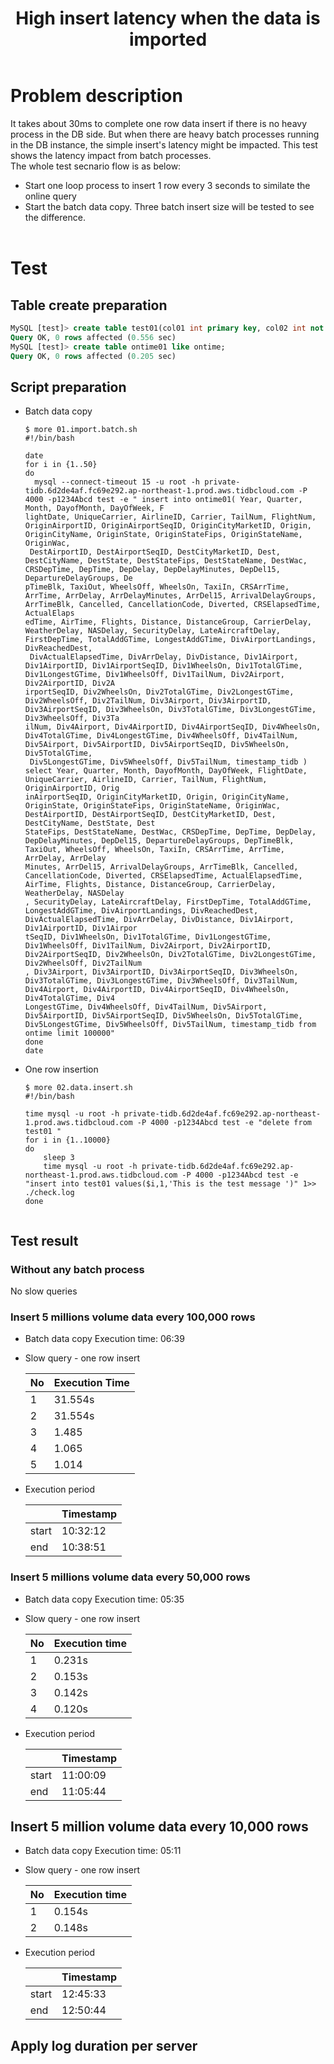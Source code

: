 #+OPTIONS: \n:t
#+OPTIONS: ^:nil
#+TITLE: High insert latency when the data is imported

* Problem description
  It takes about 30ms to complete one row data insert if there is no heavy process in the DB side. But when there are heavy batch processes running in the DB instance, the simple insert's latency might be impacted. This test shows the latency impact from batch processes.
  The whole test secnario flow is as below:
  + Start one loop process to insert 1 row every 3 seconds to similate the online query
  + Start the batch data copy. Three batch insert size will be tested to see the difference.
    [[./png/architecture-low-latency-druing-batch-import.png]]
#+BEGIN_COMMENT
  #+BEGIN_SRC plantuml :file ./png/architecture-low-latency-druing-batch-import.png
participant InsertWork
participant Main
Main -> InsertWork
activate InsertWork #FFBBBB
InsertWork -> InsertWork: Insert one row every 3 seconds\r Online insert simulation
Main -> BatchDataCopy: Batch Insert every \r(100,000/50,000/10,000) rows
activate BatchDataCopy #DarkSalmon
BatchDataCopy -> BatchDataCopy: Keep inserting
BatchDataCopy -> Main
deactivate BatchDataCopy
Main -> InsertWork: Stop the insert process
deactivate InsertWork
  #+END_SRC
#+END_COMMENT

* Test
** Table create preparation
   #+BEGIN_SRC sql
     MySQL [test]> create table test01(col01 int primary key, col02 int not null, col03 varchar(128) );                                                                                                          
     Query OK, 0 rows affected (0.556 sec)
     MySQL [test]> create table ontime01 like ontime; 
     Query OK, 0 rows affected (0.205 sec)
   #+END_SRC
** Script preparation
   + Batch data copy
     #+BEGIN_SRC shell
$ more 01.import.batch.sh 
#!/bin/bash

date
for i in {1..50}
do
  mysql --connect-timeout 15 -u root -h private-tidb.6d2de4af.fc69e292.ap-northeast-1.prod.aws.tidbcloud.com -P 4000 -p1234Abcd test -e " insert into ontime01( Year, Quarter, Month, DayofMonth, DayOfWeek, F
lightDate, UniqueCarrier, AirlineID, Carrier, TailNum, FlightNum, OriginAirportID, OriginAirportSeqID, OriginCityMarketID, Origin, OriginCityName, OriginState, OriginStateFips, OriginStateName, OriginWac,
 DestAirportID, DestAirportSeqID, DestCityMarketID, Dest, DestCityName, DestState, DestStateFips, DestStateName, DestWac, CRSDepTime, DepTime, DepDelay, DepDelayMinutes, DepDel15, DepartureDelayGroups, De
pTimeBlk, TaxiOut, WheelsOff, WheelsOn, TaxiIn, CRSArrTime, ArrTime, ArrDelay, ArrDelayMinutes, ArrDel15, ArrivalDelayGroups, ArrTimeBlk, Cancelled, CancellationCode, Diverted, CRSElapsedTime, ActualElaps
edTime, AirTime, Flights, Distance, DistanceGroup, CarrierDelay, WeatherDelay, NASDelay, SecurityDelay, LateAircraftDelay, FirstDepTime, TotalAddGTime, LongestAddGTime, DivAirportLandings, DivReachedDest,
 DivActualElapsedTime, DivArrDelay, DivDistance, Div1Airport, Div1AirportID, Div1AirportSeqID, Div1WheelsOn, Div1TotalGTime, Div1LongestGTime, Div1WheelsOff, Div1TailNum, Div2Airport, Div2AirportID, Div2A
irportSeqID, Div2WheelsOn, Div2TotalGTime, Div2LongestGTime, Div2WheelsOff, Div2TailNum, Div3Airport, Div3AirportID, Div3AirportSeqID, Div3WheelsOn, Div3TotalGTime, Div3LongestGTime, Div3WheelsOff, Div3Ta
ilNum, Div4Airport, Div4AirportID, Div4AirportSeqID, Div4WheelsOn, Div4TotalGTime, Div4LongestGTime, Div4WheelsOff, Div4TailNum, Div5Airport, Div5AirportID, Div5AirportSeqID, Div5WheelsOn, Div5TotalGTime,
 Div5LongestGTime, Div5WheelsOff, Div5TailNum, timestamp_tidb ) select Year, Quarter, Month, DayofMonth, DayOfWeek, FlightDate, UniqueCarrier, AirlineID, Carrier, TailNum, FlightNum, OriginAirportID, Orig
inAirportSeqID, OriginCityMarketID, Origin, OriginCityName, OriginState, OriginStateFips, OriginStateName, OriginWac, DestAirportID, DestAirportSeqID, DestCityMarketID, Dest, DestCityName, DestState, Dest
StateFips, DestStateName, DestWac, CRSDepTime, DepTime, DepDelay, DepDelayMinutes, DepDel15, DepartureDelayGroups, DepTimeBlk, TaxiOut, WheelsOff, WheelsOn, TaxiIn, CRSArrTime, ArrTime, ArrDelay, ArrDelay
Minutes, ArrDel15, ArrivalDelayGroups, ArrTimeBlk, Cancelled, CancellationCode, Diverted, CRSElapsedTime, ActualElapsedTime, AirTime, Flights, Distance, DistanceGroup, CarrierDelay, WeatherDelay, NASDelay
, SecurityDelay, LateAircraftDelay, FirstDepTime, TotalAddGTime, LongestAddGTime, DivAirportLandings, DivReachedDest, DivActualElapsedTime, DivArrDelay, DivDistance, Div1Airport, Div1AirportID, Div1Airpor
tSeqID, Div1WheelsOn, Div1TotalGTime, Div1LongestGTime, Div1WheelsOff, Div1TailNum, Div2Airport, Div2AirportID, Div2AirportSeqID, Div2WheelsOn, Div2TotalGTime, Div2LongestGTime, Div2WheelsOff, Div2TailNum
, Div3Airport, Div3AirportID, Div3AirportSeqID, Div3WheelsOn, Div3TotalGTime, Div3LongestGTime, Div3WheelsOff, Div3TailNum, Div4Airport, Div4AirportID, Div4AirportSeqID, Div4WheelsOn, Div4TotalGTime, Div4
LongestGTime, Div4WheelsOff, Div4TailNum, Div5Airport, Div5AirportID, Div5AirportSeqID, Div5WheelsOn, Div5TotalGTime, Div5LongestGTime, Div5WheelsOff, Div5TailNum, timestamp_tidb from ontime limit 100000"
done
date
     #+END_SRC
   + One row insertion
     #+BEGIN_SRC shell
$ more 02.data.insert.sh 
#!/bin/bash

time mysql -u root -h private-tidb.6d2de4af.fc69e292.ap-northeast-1.prod.aws.tidbcloud.com -P 4000 -p1234Abcd test -e "delete from test01 "
for i in {1..10000}
do
    sleep 3
    time mysql -u root -h private-tidb.6d2de4af.fc69e292.ap-northeast-1.prod.aws.tidbcloud.com -P 4000 -p1234Abcd test -e "insert into test01 values($i,1,'This is the test message ')" 1>> ./check.log
done

     #+END_SRC
** Test result
*** Without any batch process
No slow queries

*** Insert 5 millions volume data every 100,000 rows
   + Batch data copy Execution time: 06:39
   + Slow query - one row insert
     #+ATTR_HTML: :border 2 :rules all :frame border
     | No | Execution Time |
     |----+----------------|
     |  1 | 31.554s        |
     |  2 | 31.554s        |
     |  3 | 1.485          |
     |  4 | 1.065          |
     |  5 | 1.014          |
   + Execution period
     #+ATTR_HTML: :border 2 :rules all :frame border
     |       | Timestamp |
     |-------+-----------|
     | start |  10:32:12 |
     | end   |  10:38:51 |
*** Insert 5 millions volume data every 50,000 rows
   + Batch data copy Execution time: 05:35
   + Slow query - one row insert
     #+ATTR_HTML: :border 2 :rules all :frame border
     | No | Execution time |
     |----+----------------|
     |  1 | 0.231s         |
     |  2 | 0.153s         |
     |  3 | 0.142s         |
     |  4 | 0.120s         |
   + Execution period
     #+ATTR_HTML: :border 2 :rules all :frame border
     |       | Timestamp |
     |-------+-----------|
     | start |  11:00:09 |
     | end   |  11:05:44 |

** Insert 5 million volume data every 10,000 rows
   + Batch data copy Execution time: 05:11
   + Slow query - one row insert
     #+ATTR_HTML: :border 2 :rules all :frame border
     | No | Execution time |
     |----+----------------|
     |  1 | 0.154s         |
     |  2 | 0.148s         |
   + Execution period
     #+ATTR_HTML: :border 2 :rules all :frame border
     |       | Timestamp |
     |-------+-----------|
     | start |  12:45:33 |
     | end   |  12:50:44 |

** Apply log duration per server
   [[./png/low-insert-latency-when-data-import.graph.png]]
